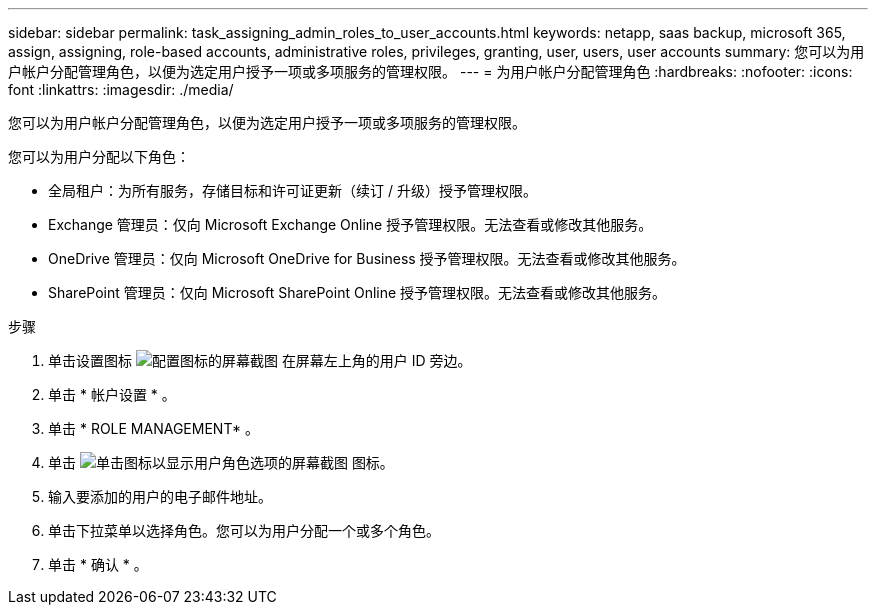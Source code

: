 ---
sidebar: sidebar 
permalink: task_assigning_admin_roles_to_user_accounts.html 
keywords: netapp, saas backup, microsoft 365, assign, assigning, role-based accounts, administrative roles, privileges, granting, user, users, user accounts 
summary: 您可以为用户帐户分配管理角色，以便为选定用户授予一项或多项服务的管理权限。 
---
= 为用户帐户分配管理角色
:hardbreaks:
:nofooter: 
:icons: font
:linkattrs: 
:imagesdir: ./media/


[role="lead"]
您可以为用户帐户分配管理角色，以便为选定用户授予一项或多项服务的管理权限。

您可以为用户分配以下角色：

* 全局租户：为所有服务，存储目标和许可证更新（续订 / 升级）授予管理权限。
* Exchange 管理员：仅向 Microsoft Exchange Online 授予管理权限。无法查看或修改其他服务。
* OneDrive 管理员：仅向 Microsoft OneDrive for Business 授予管理权限。无法查看或修改其他服务。
* SharePoint 管理员：仅向 Microsoft SharePoint Online 授予管理权限。无法查看或修改其他服务。


.步骤
. 单击设置图标 image:configure_icon.gif["配置图标的屏幕截图"] 在屏幕左上角的用户 ID 旁边。
. 单击 * 帐户设置 * 。
. 单击 * ROLE MANAGEMENT* 。
. 单击 image:bluecircle_icon.gif["单击图标以显示用户角色选项的屏幕截图"] 图标。
. 输入要添加的用户的电子邮件地址。
. 单击下拉菜单以选择角色。您可以为用户分配一个或多个角色。
. 单击 * 确认 * 。

